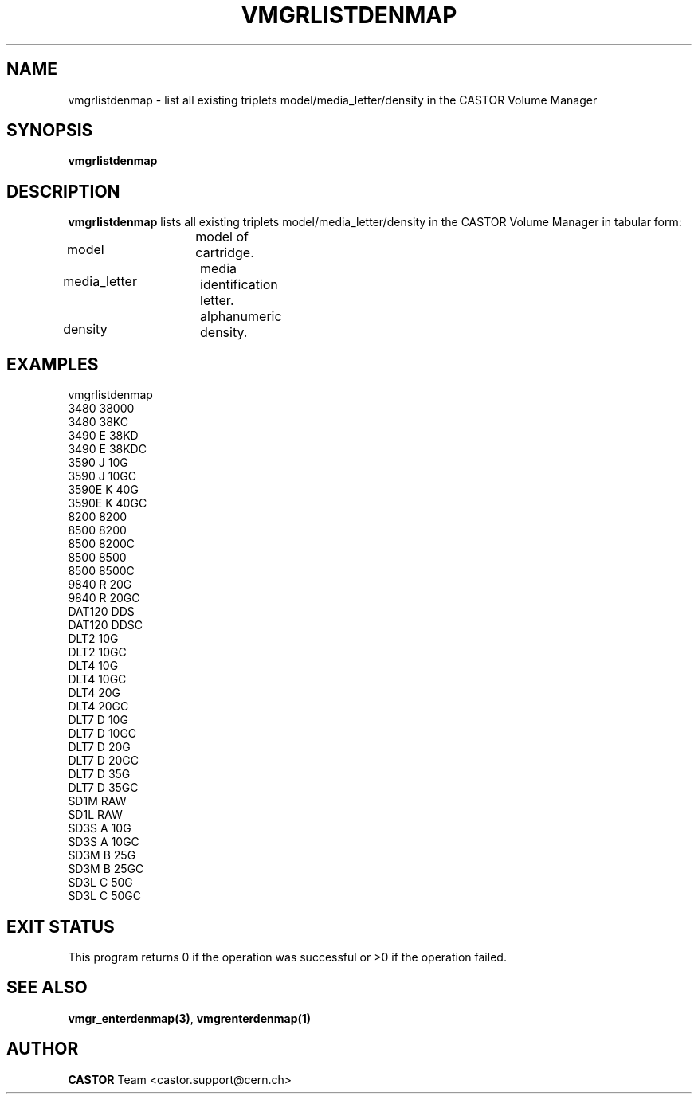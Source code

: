 .\" @(#)$RCSfile: vmgrlistdenmap.man,v $ $Revision: 1.2 $ $Date: 2001/09/26 09:13:57 $ CERN IT-PDP/DM Jean-Philippe Baud
.\" Copyright (C) 2000 by CERN/IT/PDP/DM
.\" All rights reserved
.\"
.TH VMGRLISTDENMAP 1 "$Date: 2001/09/26 09:13:57 $" CASTOR "vmgr Administrator Commands"
.SH NAME
vmgrlistdenmap \- list all existing triplets model/media_letter/density in the CASTOR Volume Manager
.SH SYNOPSIS
.B vmgrlistdenmap
.SH DESCRIPTION
.B vmgrlistdenmap
lists all existing triplets model/media_letter/density in the CASTOR Volume
Manager in tabular form:
.HP 1.2i
model		model of cartridge.
.HP
media_letter	media identification letter.
.HP
density		alphanumeric density.
.SH EXAMPLES
.nf
.ft CW
vmgrlistdenmap
3480     38000
3480     38KC
3490   E 38KD
3490   E 38KDC
3590   J 10G
3590   J 10GC
3590E  K 40G
3590E  K 40GC
8200     8200
8500     8200
8500     8200C
8500     8500
8500     8500C
9840   R 20G
9840   R 20GC
DAT120   DDS
DAT120   DDSC
DLT2     10G
DLT2     10GC
DLT4     10G
DLT4     10GC
DLT4     20G
DLT4     20GC
DLT7   D 10G
DLT7   D 10GC
DLT7   D 20G
DLT7   D 20GC
DLT7   D 35G
DLT7   D 35GC
SD1M     RAW
SD1L     RAW
SD3S   A 10G
SD3S   A 10GC
SD3M   B 25G
SD3M   B 25GC
SD3L   C 50G
SD3L   C 50GC
.ft
.fi
.SH EXIT STATUS
This program returns 0 if the operation was successful or >0 if the operation
failed.
.SH SEE ALSO
.BR vmgr_enterdenmap(3) ,
.B vmgrenterdenmap(1)
.SH AUTHOR
\fBCASTOR\fP Team <castor.support@cern.ch>
